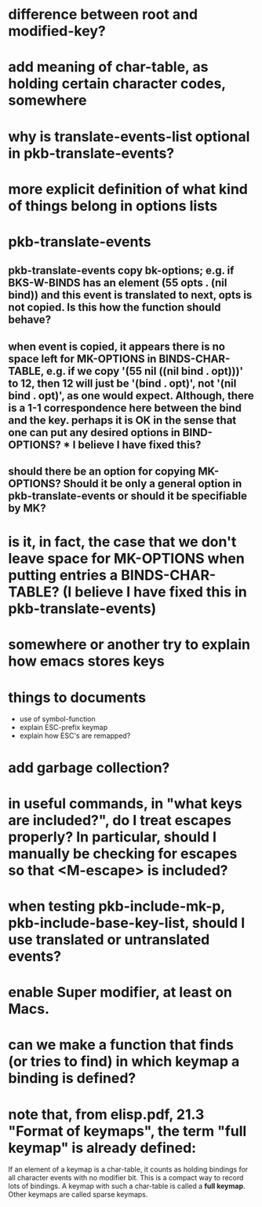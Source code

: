 * difference between root and modified-key?

* add meaning of char-table, as holding certain character codes, somewhere

* why is translate-events-list optional in pkb-translate-events?

* more explicit definition of what kind of things belong in options lists

* pkb-translate-events
** pkb-translate-events copy bk-options; e.g. if BKS-W-BINDS has an element (55 opts . (nil bind)) and this event is translated to next, opts is not copied. Is this how the function should behave?
** when event is copied, it appears there is no space left for MK-OPTIONS in BINDS-CHAR-TABLE, e.g. if we copy '(55 nil ((nil bind . opt)))' to 12, then 12 will just be '(bind . opt)', not '(nil bind . opt)', as one would expect. Although, there is a 1-1 correspondence here between the bind and the key. perhaps it is OK in the sense that one can put any desired options in BIND-OPTIONS? * I believe I have fixed this?
** should there be an option for copying MK-OPTIONS? Should it be only a general option in pkb-translate-events or should it be specifiable by MK?

* is it, in fact, the case that we don't leave space for MK-OPTIONS when putting entries a BINDS-CHAR-TABLE? (I believe I have fixed this in pkb-translate-events)

* somewhere or another try to explain how emacs stores keys

* things to documents
+ use of symbol-function
+ explain ESC-prefix keymap
+ explain how ESC's are remapped?

* add garbage collection?

* in useful commands, in "what keys are included?", do I treat escapes properly? In particular, should I manually be checking for escapes so that <M-escape> is included?

* when testing pkb-include-mk-p, pkb-include-base-key-list, should I use translated or untranslated events?
* enable Super modifier, at least on Macs.
* can we make a function that finds (or tries to find) in which keymap a binding is defined?
* note that, from elisp.pdf, 21.3 "Format of keymaps", the term "full keymap" is already defined:

If an element of a keymap is a char-table, it counts as holding bindings for all
character events with no modifier bit. This is a compact way to record lots of
bindings. A keymap with such a char-table is called a *full keymap*. Other
keymaps are called sparse keymaps.
